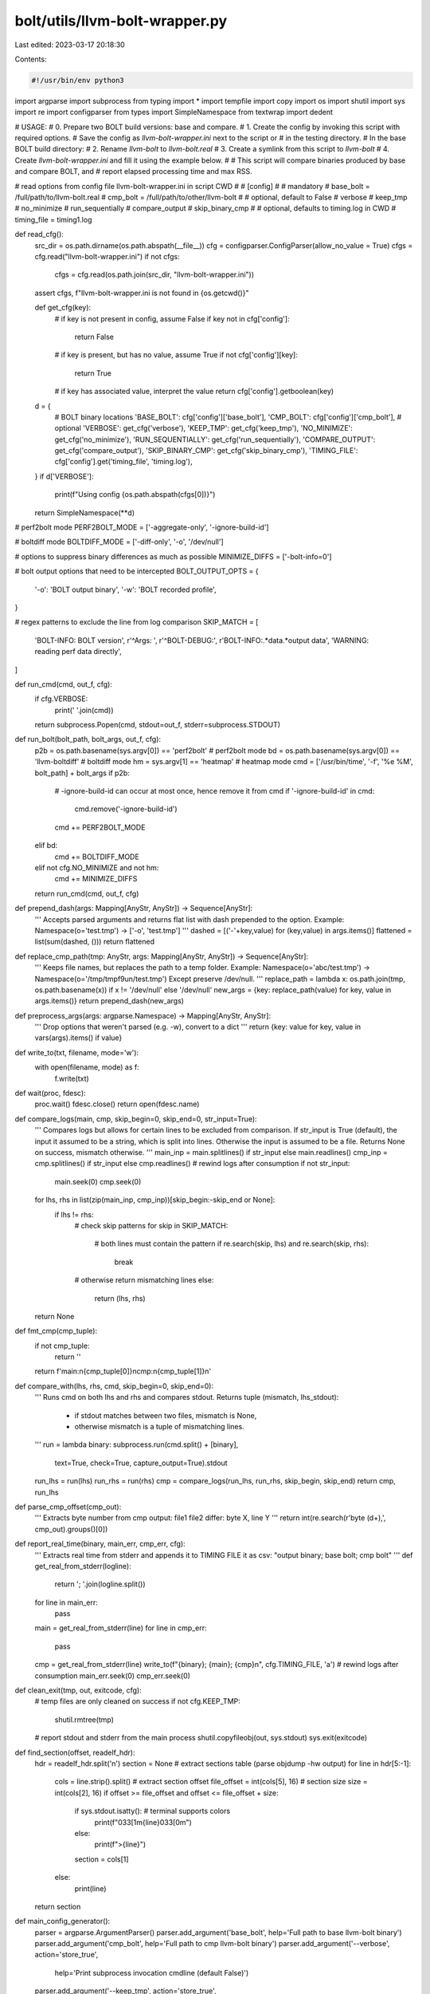 bolt/utils/llvm-bolt-wrapper.py
===============================

Last edited: 2023-03-17 20:18:30

Contents:

.. code-block:: py

    #!/usr/bin/env python3
import argparse
import subprocess
from typing import *
import tempfile
import copy
import os
import shutil
import sys
import re
import configparser
from types import SimpleNamespace
from textwrap import dedent

# USAGE:
# 0. Prepare two BOLT build versions: base and compare.
# 1. Create the config by invoking this script with required options.
#    Save the config as `llvm-bolt-wrapper.ini` next to the script or
#    in the testing directory.
# In the base BOLT build directory:
# 2. Rename `llvm-bolt` to `llvm-bolt.real`
# 3. Create a symlink from this script to `llvm-bolt`
# 4. Create `llvm-bolt-wrapper.ini` and fill it using the example below.
#
# This script will compare binaries produced by base and compare BOLT, and
# report elapsed processing time and max RSS.

# read options from config file llvm-bolt-wrapper.ini in script CWD
#
# [config]
# # mandatory
# base_bolt = /full/path/to/llvm-bolt.real
# cmp_bolt = /full/path/to/other/llvm-bolt
# # optional, default to False
# verbose
# keep_tmp
# no_minimize
# run_sequentially
# compare_output
# skip_binary_cmp
# # optional, defaults to timing.log in CWD
# timing_file = timing1.log

def read_cfg():
    src_dir = os.path.dirname(os.path.abspath(__file__))
    cfg = configparser.ConfigParser(allow_no_value = True)
    cfgs = cfg.read("llvm-bolt-wrapper.ini")
    if not cfgs:
        cfgs = cfg.read(os.path.join(src_dir, "llvm-bolt-wrapper.ini"))
    assert cfgs, f"llvm-bolt-wrapper.ini is not found in {os.getcwd()}"

    def get_cfg(key):
        # if key is not present in config, assume False
        if key not in cfg['config']:
            return False
        # if key is present, but has no value, assume True
        if not cfg['config'][key]:
            return True
        # if key has associated value, interpret the value
        return cfg['config'].getboolean(key)

    d = {
        # BOLT binary locations
        'BASE_BOLT': cfg['config']['base_bolt'],
        'CMP_BOLT': cfg['config']['cmp_bolt'],
        # optional
        'VERBOSE': get_cfg('verbose'),
        'KEEP_TMP': get_cfg('keep_tmp'),
        'NO_MINIMIZE': get_cfg('no_minimize'),
        'RUN_SEQUENTIALLY': get_cfg('run_sequentially'),
        'COMPARE_OUTPUT': get_cfg('compare_output'),
        'SKIP_BINARY_CMP': get_cfg('skip_binary_cmp'),
        'TIMING_FILE': cfg['config'].get('timing_file', 'timing.log'),
    }
    if d['VERBOSE']:
        print(f"Using config {os.path.abspath(cfgs[0])}")
    return SimpleNamespace(**d)

# perf2bolt mode
PERF2BOLT_MODE = ['-aggregate-only', '-ignore-build-id']

# boltdiff mode
BOLTDIFF_MODE = ['-diff-only', '-o', '/dev/null']

# options to suppress binary differences as much as possible
MINIMIZE_DIFFS = ['-bolt-info=0']

# bolt output options that need to be intercepted
BOLT_OUTPUT_OPTS = {
    '-o': 'BOLT output binary',
    '-w': 'BOLT recorded profile',
}

# regex patterns to exclude the line from log comparison
SKIP_MATCH = [
    'BOLT-INFO: BOLT version',
    r'^Args: ',
    r'^BOLT-DEBUG:',
    r'BOLT-INFO:.*data.*output data',
    'WARNING: reading perf data directly',
]

def run_cmd(cmd, out_f, cfg):
    if cfg.VERBOSE:
        print(' '.join(cmd))
    return subprocess.Popen(cmd, stdout=out_f, stderr=subprocess.STDOUT)

def run_bolt(bolt_path, bolt_args, out_f, cfg):
    p2b = os.path.basename(sys.argv[0]) == 'perf2bolt' # perf2bolt mode
    bd = os.path.basename(sys.argv[0]) == 'llvm-boltdiff' # boltdiff mode
    hm = sys.argv[1] == 'heatmap' # heatmap mode
    cmd = ['/usr/bin/time', '-f', '%e %M', bolt_path] + bolt_args
    if p2b:
        # -ignore-build-id can occur at most once, hence remove it from cmd
        if '-ignore-build-id' in cmd:
            cmd.remove('-ignore-build-id')
        cmd += PERF2BOLT_MODE
    elif bd:
        cmd += BOLTDIFF_MODE
    elif not cfg.NO_MINIMIZE and not hm:
        cmd += MINIMIZE_DIFFS
    return run_cmd(cmd, out_f, cfg)

def prepend_dash(args: Mapping[AnyStr, AnyStr]) -> Sequence[AnyStr]:
    '''
    Accepts parsed arguments and returns flat list with dash prepended to
    the option.
    Example: Namespace(o='test.tmp') -> ['-o', 'test.tmp']
    '''
    dashed = [('-'+key,value) for (key,value) in args.items()]
    flattened = list(sum(dashed, ()))
    return flattened

def replace_cmp_path(tmp: AnyStr, args: Mapping[AnyStr, AnyStr]) -> Sequence[AnyStr]:
    '''
    Keeps file names, but replaces the path to a temp folder.
    Example: Namespace(o='abc/test.tmp') -> Namespace(o='/tmp/tmpf9un/test.tmp')
    Except preserve /dev/null.
    '''
    replace_path = lambda x: os.path.join(tmp, os.path.basename(x)) if x != '/dev/null' else '/dev/null'
    new_args = {key: replace_path(value) for key, value in args.items()}
    return prepend_dash(new_args)

def preprocess_args(args: argparse.Namespace) -> Mapping[AnyStr, AnyStr]:
    '''
    Drop options that weren't parsed (e.g. -w), convert to a dict
    '''
    return {key: value for key, value in vars(args).items() if value}

def write_to(txt, filename, mode='w'):
    with open(filename, mode) as f:
        f.write(txt)

def wait(proc, fdesc):
    proc.wait()
    fdesc.close()
    return open(fdesc.name)

def compare_logs(main, cmp, skip_begin=0, skip_end=0, str_input=True):
    '''
    Compares logs but allows for certain lines to be excluded from comparison.
    If str_input is True (default), the input it assumed to be a string,
    which is split into lines. Otherwise the input is assumed to be a file.
    Returns None on success, mismatch otherwise.
    '''
    main_inp = main.splitlines() if str_input else main.readlines()
    cmp_inp = cmp.splitlines() if str_input else cmp.readlines()
    # rewind logs after consumption
    if not str_input:
        main.seek(0)
        cmp.seek(0)
    for lhs, rhs in list(zip(main_inp, cmp_inp))[skip_begin:-skip_end or None]:
        if lhs != rhs:
            # check skip patterns
            for skip in SKIP_MATCH:
                # both lines must contain the pattern
                if re.search(skip, lhs) and re.search(skip, rhs):
                    break
            # otherwise return mismatching lines
            else:
                return (lhs, rhs)
    return None

def fmt_cmp(cmp_tuple):
    if not cmp_tuple:
        return ''
    return f'main:\n{cmp_tuple[0]}\ncmp:\n{cmp_tuple[1]}\n'

def compare_with(lhs, rhs, cmd, skip_begin=0, skip_end=0):
    '''
    Runs cmd on both lhs and rhs and compares stdout.
    Returns tuple (mismatch, lhs_stdout):
        - if stdout matches between two files, mismatch is None,
        - otherwise mismatch is a tuple of mismatching lines.
    '''
    run = lambda binary: subprocess.run(cmd.split() + [binary],
                                        text=True, check=True,
                                        capture_output=True).stdout
    run_lhs = run(lhs)
    run_rhs = run(rhs)
    cmp = compare_logs(run_lhs, run_rhs, skip_begin, skip_end)
    return cmp, run_lhs

def parse_cmp_offset(cmp_out):
    '''
    Extracts byte number from cmp output:
    file1 file2 differ: byte X, line Y
    '''
    return int(re.search(r'byte (\d+),', cmp_out).groups()[0])

def report_real_time(binary, main_err, cmp_err, cfg):
    '''
    Extracts real time from stderr and appends it to TIMING FILE it as csv:
    "output binary; base bolt; cmp bolt"
    '''
    def get_real_from_stderr(logline):
        return '; '.join(logline.split())
    for line in main_err:
        pass
    main = get_real_from_stderr(line)
    for line in cmp_err:
        pass
    cmp = get_real_from_stderr(line)
    write_to(f"{binary}; {main}; {cmp}\n", cfg.TIMING_FILE, 'a')
    # rewind logs after consumption
    main_err.seek(0)
    cmp_err.seek(0)

def clean_exit(tmp, out, exitcode, cfg):
    # temp files are only cleaned on success
    if not cfg.KEEP_TMP:
        shutil.rmtree(tmp)

    # report stdout and stderr from the main process
    shutil.copyfileobj(out, sys.stdout)
    sys.exit(exitcode)

def find_section(offset, readelf_hdr):
    hdr = readelf_hdr.split('\n')
    section = None
    # extract sections table (parse objdump -hw output)
    for line in hdr[5:-1]:
        cols = line.strip().split()
        # extract section offset
        file_offset = int(cols[5], 16)
        # section size
        size = int(cols[2], 16)
        if offset >= file_offset and offset <= file_offset + size:
            if sys.stdout.isatty(): # terminal supports colors
                print(f"\033[1m{line}\033[0m")
            else:
                print(f">{line}")
            section = cols[1]
        else:
            print(line)
    return section

def main_config_generator():
    parser = argparse.ArgumentParser()
    parser.add_argument('base_bolt', help='Full path to base llvm-bolt binary')
    parser.add_argument('cmp_bolt', help='Full path to cmp llvm-bolt binary')
    parser.add_argument('--verbose', action='store_true',
                        help='Print subprocess invocation cmdline (default False)')
    parser.add_argument('--keep_tmp', action='store_true',
                        help = 'Preserve tmp folder on a clean exit '
                        '(tmp directory is preserved on crash by default)')
    parser.add_argument('--no_minimize', action='store_true',
                        help=f'Do not add `{MINIMIZE_DIFFS}` that is used '
                        'by default to reduce binary differences')
    parser.add_argument('--run_sequentially', action='store_true',
                        help='Run both binaries sequentially (default '
                        'in parallel). Use for timing comparison')
    parser.add_argument('--compare_output', action='store_true',
                        help = 'Compare bolt stdout/stderr (disabled by default)')
    parser.add_argument('--skip_binary_cmp', action='store_true',
                        help = 'Disable output comparison')
    parser.add_argument('--timing_file', help = 'Override path to timing log '
                        'file (default `timing.log` in CWD)')
    args = parser.parse_args()

    print(dedent(f'''\
    [config]
    # mandatory
    base_bolt = {args.base_bolt}
    cmp_bolt = {args.cmp_bolt}'''))
    del args.base_bolt
    del args.cmp_bolt
    d = vars(args)
    if any(d.values()):
        print("# optional")
        for key, value in d.items():
            if value:
                print(key)

def main():
    cfg = read_cfg()
    # intercept output arguments
    parser = argparse.ArgumentParser(add_help=False)
    for option, help in BOLT_OUTPUT_OPTS.items():
        parser.add_argument(option, help=help)
    args, unknownargs = parser.parse_known_args()
    args = preprocess_args(args)
    cmp_args = copy.deepcopy(args)
    tmp = tempfile.mkdtemp()
    cmp_args = replace_cmp_path(tmp, cmp_args)

    # reconstruct output arguments: prepend dash
    args = prepend_dash(args)

    # run both BOLT binaries
    main_f = open(os.path.join(tmp, 'main_bolt.stdout'), 'w')
    cmp_f = open(os.path.join(tmp, 'cmp_bolt.stdout'), 'w')
    main_bolt = run_bolt(cfg.BASE_BOLT, unknownargs + args, main_f, cfg)
    if cfg.RUN_SEQUENTIALLY:
        main_out = wait(main_bolt, main_f)
        cmp_bolt = run_bolt(cfg.CMP_BOLT, unknownargs + cmp_args, cmp_f, cfg)
    else:
        cmp_bolt = run_bolt(cfg.CMP_BOLT, unknownargs + cmp_args, cmp_f, cfg)
        main_out = wait(main_bolt, main_f)
    cmp_out = wait(cmp_bolt, cmp_f)

    # check exit code
    if main_bolt.returncode != cmp_bolt.returncode:
        print(tmp)
        exit("exitcode mismatch")

    # compare logs, skip_end=1 skips the line with time
    out = compare_logs(main_out, cmp_out, skip_end=1, str_input=False) if cfg.COMPARE_OUTPUT else None
    if out:
        print(tmp)
        print(fmt_cmp(out))
        write_to(fmt_cmp(out), os.path.join(tmp, 'summary.txt'))
        exit("logs mismatch")

    if os.path.basename(sys.argv[0]) == 'llvm-boltdiff': # boltdiff mode
        # no output binary to compare, so just exit
        clean_exit(tmp, main_out, main_bolt.returncode, cfg)

    # compare binaries (using cmp)
    main_binary = args[args.index('-o')+1]
    cmp_binary = cmp_args[cmp_args.index('-o')+1]
    if main_binary == '/dev/null':
        assert cmp_binary == '/dev/null'
        cfg.SKIP_BINARY_CMP = True

    # report binary timing as csv: output binary; base bolt real; cmp bolt real
    report_real_time(main_binary, main_out, cmp_out, cfg)

    # check if files exist
    main_exists = os.path.exists(main_binary)
    cmp_exists = os.path.exists(cmp_binary)
    if main_exists and cmp_exists:
        # proceed to comparison
        pass
    elif not main_exists and not cmp_exists:
        # both don't exist, assume it's intended, skip comparison
        clean_exit(tmp, main_out, main_bolt.returncode, cfg)
    elif main_exists:
        assert not cmp_exists
        exit(f"{cmp_binary} doesn't exist")
    else:
        assert not main_exists
        exit(f"{main_binary} doesn't exist")

    if not cfg.SKIP_BINARY_CMP:
        cmp_proc = subprocess.run(['cmp', '-b', main_binary, cmp_binary],
                                  capture_output=True, text=True)
        if cmp_proc.returncode:
            # check if output is an ELF file (magic bytes)
            with open(main_binary, 'rb') as f:
                magic = f.read(4)
                if magic != b'\x7fELF':
                    exit("output mismatch")
            # check if ELF headers match
            mismatch, _ = compare_with(main_binary, cmp_binary, 'readelf -We')
            if mismatch:
                print(fmt_cmp(mismatch))
                write_to(fmt_cmp(mismatch), os.path.join(tmp, 'headers.txt'))
                exit("headers mismatch")
            # if headers match, compare sections (skip line with filename)
            mismatch, hdr = compare_with(main_binary, cmp_binary, 'objdump -hw',
                                         skip_begin=2)
            assert not mismatch
            # check which section has the first mismatch
            mismatch_offset = parse_cmp_offset(cmp_proc.stdout)
            section = find_section(mismatch_offset, hdr)
            exit(f"binary mismatch @{hex(mismatch_offset)} ({section})")

    clean_exit(tmp, main_out, main_bolt.returncode, cfg)

if __name__ == "__main__":
    # config generator mode if the script is launched as is
    if os.path.basename(__file__) == "llvm-bolt-wrapper.py":
        main_config_generator()
    else:
        # llvm-bolt interceptor mode otherwise
        main()


